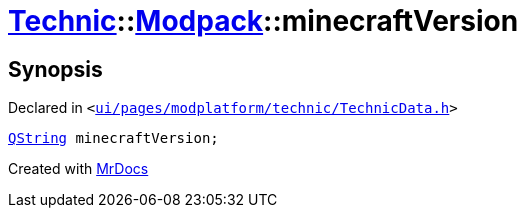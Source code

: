 [#Technic-Modpack-minecraftVersion]
= xref:Technic.adoc[Technic]::xref:Technic/Modpack.adoc[Modpack]::minecraftVersion
:relfileprefix: ../../
:mrdocs:


== Synopsis

Declared in `&lt;https://github.com/PrismLauncher/PrismLauncher/blob/develop/launcher/ui/pages/modplatform/technic/TechnicData.h#L54[ui&sol;pages&sol;modplatform&sol;technic&sol;TechnicData&period;h]&gt;`

[source,cpp,subs="verbatim,replacements,macros,-callouts"]
----
xref:QString.adoc[QString] minecraftVersion;
----



[.small]#Created with https://www.mrdocs.com[MrDocs]#
